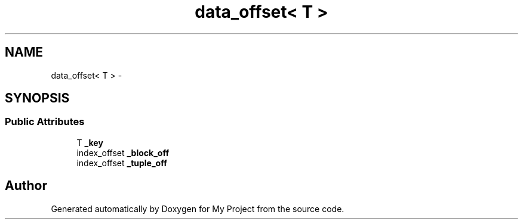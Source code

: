 .TH "data_offset< T >" 3 "Fri Oct 9 2015" "My Project" \" -*- nroff -*-
.ad l
.nh
.SH NAME
data_offset< T > \- 
.SH SYNOPSIS
.br
.PP
.SS "Public Attributes"

.in +1c
.ti -1c
.RI "T \fB_key\fP"
.br
.ti -1c
.RI "index_offset \fB_block_off\fP"
.br
.ti -1c
.RI "index_offset \fB_tuple_off\fP"
.br
.in -1c

.SH "Author"
.PP 
Generated automatically by Doxygen for My Project from the source code\&.
